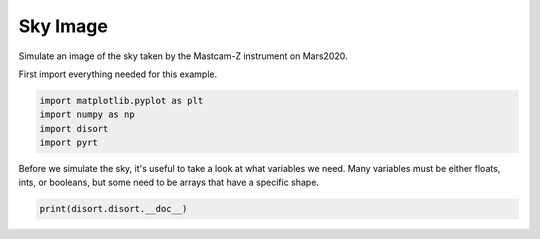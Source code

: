
.. DO NOT EDIT.
.. THIS FILE WAS AUTOMATICALLY GENERATED BY SPHINX-GALLERY.
.. TO MAKE CHANGES, EDIT THE SOURCE PYTHON FILE:
.. "examples/plot_sky_image.py"
.. LINE NUMBERS ARE GIVEN BELOW.

.. only:: html

    .. note::
        :class: sphx-glr-download-link-note

        Click :ref:`here <sphx_glr_download_examples_plot_sky_image.py>`
        to download the full example code

.. rst-class:: sphx-glr-example-title

.. _sphx_glr_examples_plot_sky_image.py:


Sky Image
=========

Simulate an image of the sky taken by the Mastcam-Z instrument on Mars2020.

.. GENERATED FROM PYTHON SOURCE LINES 10-11

First import everything needed for this example.

.. GENERATED FROM PYTHON SOURCE LINES 11-16

.. code-block:: default

    import matplotlib.pyplot as plt
    import numpy as np
    import disort
    import pyrt








.. GENERATED FROM PYTHON SOURCE LINES 17-20

Before we simulate the sky, it's useful to take a look at what variables we
need. Many variables must be either floats, ints, or booleans, but some
need to be arrays that have a specific shape.

.. GENERATED FROM PYTHON SOURCE LINES 20-21

.. code-block:: default

    print(disort.disort.__doc__)




.. rst-class:: sphx-glr-script-out

 Out:

 .. code-block:: none

    rfldir,rfldn,flup,dfdt,uavg,uu,albmed,trnmed = disort(usrang,usrtau,ibcnd,onlyfl,prnt,plank,lamber,deltamplus,do_pseudo_sphere,dtauc,ssalb,pmom,temper,wvnmlo,wvnmhi,utau,umu0,phi0,umu,phi,fbeam,fisot,albedo,btemp,ttemp,temis,earth_radius,h_lyr,rhoq,rhou,rho_accurate,bemst,emust,accur,header,rfldir,rfldn,flup,dfdt,uavg,uu,albmed,trnmed,[maxcly,maxmom,maxcmu,maxumu,maxphi,maxulv])

    Wrapper for ``disort``.

    Parameters
    ----------
    usrang : input int
    usrtau : input int
    ibcnd : input int
    onlyfl : input int
    prnt : input rank-1 array('i') with bounds (5)
    plank : input int
    lamber : input int
    deltamplus : input int
    do_pseudo_sphere : input int
    dtauc : input rank-1 array('f') with bounds (maxcly)
    ssalb : input rank-1 array('f') with bounds (maxcly)
    pmom : input rank-2 array('f') with bounds (1 + maxmom,maxcly)
    temper : input rank-1 array('f') with bounds (1 + maxcly)
    wvnmlo : input float
    wvnmhi : input float
    utau : input rank-1 array('f') with bounds (maxulv)
    umu0 : input float
    phi0 : input float
    umu : input rank-1 array('f') with bounds (maxumu)
    phi : input rank-1 array('f') with bounds (maxphi)
    fbeam : input float
    fisot : input float
    albedo : input float
    btemp : input float
    ttemp : input float
    temis : input float
    earth_radius : input float
    h_lyr : input rank-1 array('f') with bounds (1 + maxcly)
    rhoq : input rank-3 array('f') with bounds (maxcmu / 2,1 + maxcmu / 2,maxcmu)
    rhou : input rank-3 array('f') with bounds (maxcmu,1 + maxcmu / 2,maxcmu)
    rho_accurate : input rank-2 array('f') with bounds (maxumu,maxphi)
    bemst : input rank-1 array('f') with bounds (maxcmu / 2)
    emust : input rank-1 array('f') with bounds (maxumu)
    accur : input float
    header : input string(len=127)
    rfldir : input rank-1 array('f') with bounds (maxulv)
    rfldn : input rank-1 array('f') with bounds (maxulv)
    flup : input rank-1 array('f') with bounds (maxulv)
    dfdt : input rank-1 array('f') with bounds (maxulv)
    uavg : input rank-1 array('f') with bounds (maxulv)
    uu : input rank-3 array('f') with bounds (maxumu,maxulv,maxphi)
    albmed : input rank-1 array('f') with bounds (maxumu)
    trnmed : input rank-1 array('f') with bounds (maxumu)

    Other Parameters
    ----------------
    maxcly : input int, optional
        Default: shape(dtauc, 0)
    maxmom : input int, optional
        Default: -1 + shape(pmom, 0)
    maxcmu : input int, optional
        Default: (2 * shape(rhoq, 0)) / 1
    maxumu : input int, optional
        Default: shape(umu, 0)
    maxphi : input int, optional
        Default: shape(phi, 0)
    maxulv : input int, optional
        Default: shape(utau, 0)

    Returns
    -------
    rfldir : rank-1 array('f') with bounds (maxulv)
    rfldn : rank-1 array('f') with bounds (maxulv)
    flup : rank-1 array('f') with bounds (maxulv)
    dfdt : rank-1 array('f') with bounds (maxulv)
    uavg : rank-1 array('f') with bounds (maxulv)
    uu : rank-3 array('f') with bounds (maxumu,maxulv,maxphi)
    albmed : rank-1 array('f') with bounds (maxumu)
    trnmed : rank-1 array('f') with bounds (maxumu)






.. rst-class:: sphx-glr-timing

   **Total running time of the script:** ( 0 minutes  0.111 seconds)


.. _sphx_glr_download_examples_plot_sky_image.py:


.. only :: html

 .. container:: sphx-glr-footer
    :class: sphx-glr-footer-example



  .. container:: sphx-glr-download sphx-glr-download-python

     :download:`Download Python source code: plot_sky_image.py <plot_sky_image.py>`



  .. container:: sphx-glr-download sphx-glr-download-jupyter

     :download:`Download Jupyter notebook: plot_sky_image.ipynb <plot_sky_image.ipynb>`


.. only:: html

 .. rst-class:: sphx-glr-signature

    `Gallery generated by Sphinx-Gallery <https://sphinx-gallery.github.io>`_
